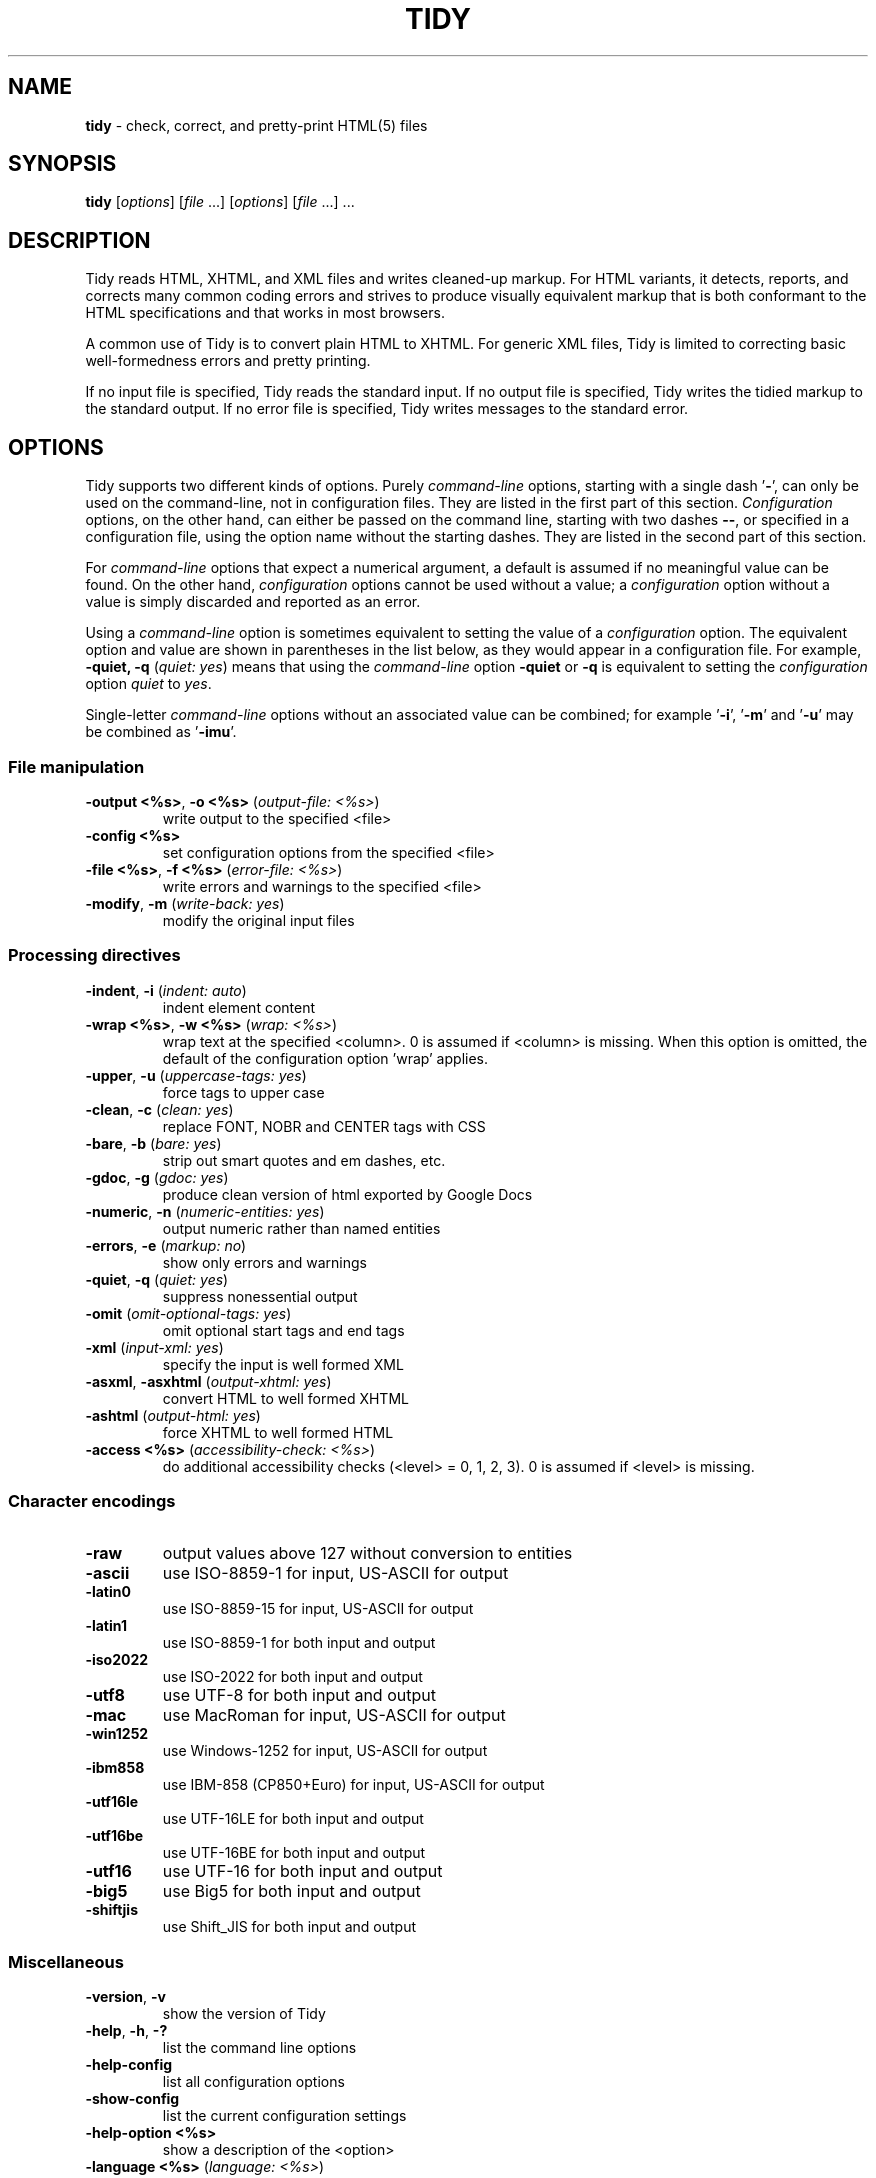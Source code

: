 .\" tidy man page for the HTML Tidy
.TH TIDY 1 "5.3.12" "HTML Tidy" "5.3.12"

.\" disable hyphenation
.nh
.\" disable justification (adjust text to left margin only)
.ad l
.SH NAME
\fBtidy\fR - check, correct, and pretty-print HTML(5) files
.SH SYNOPSIS
\fBtidy\fR [\fIoptions\fR] [\fIfile\fR ...] [\fIoptions\fR] [\fIfile\fR ...] ...
.SH DESCRIPTION
Tidy reads HTML, XHTML, and XML files and writes cleaned-up markup.  
For HTML variants, it detects, reports, and corrects many common coding errors
and strives to produce visually equivalent markup that is both conformant
to the HTML specifications and that works in most browsers.
.LP
A common use of Tidy is to convert plain HTML to XHTML.  
For generic XML files, Tidy is limited to correcting basic well-formedness
errors and pretty printing.
.LP
If no input file is specified, Tidy reads the standard input.  
If no output file is specified, Tidy writes the tidied markup to the
standard output.  If no error file is specified, Tidy writes messages
to the standard error.
.SH OPTIONS
Tidy supports two different kinds of options.  
Purely \fIcommand-line\fR options, starting with a single dash '\fB-\fR',
can only be used on the command-line, not in configuration files.  
They are listed in the first part of this section.  
\fIConfiguration\fR options, on the other hand, can either be passed
on the command line, starting with two dashes \fB--\fR,
or specified in a configuration file,
using the option name without the starting dashes.  
They are listed in the second part of this section.
.LP
For \fIcommand-line\fR options that expect a numerical argument,
a default is assumed if no meaningful value can be found.  
On the other hand, \fIconfiguration\fR options cannot be used
without a value; a \fIconfiguration\fR option without a value
is simply discarded and reported as an error.
.LP
Using a \fIcommand-line\fR option is sometimes equivalent to setting
the value of a \fIconfiguration\fR option.  The equivalent option
and value are shown in parentheses in the list below, as they would
appear in a configuration file.  For example,
\fB-quiet, -q\fR (\fIquiet: yes\fR) means that using the
\fIcommand-line\fR option \fB-quiet\fR or \fB-q\fR
is equivalent to setting the \fIconfiguration\fR option
\fIquiet\fR to \fIyes\fR.
.LP
Single-letter \fIcommand-line\fR options without an associated value
can be combined; for example '\fB-i\fR', '\fB-m\fR' and '\fB-u\fR'
may be combined as '\fB-imu\fR'.
.SS File manipulation
  
.TP
\fB-output <%s>\fR, \fB-o <%s>\fR (\fIoutput-file: <%s>\fR)
write output to the specified <file>
.TP
\fB-config <%s>\fR
set configuration options from the specified <file>
.TP
\fB-file <%s>\fR, \fB-f <%s>\fR (\fIerror-file: <%s>\fR)
write errors and warnings to the specified <file>
.TP
\fB-modify\fR, \fB-m\fR (\fIwrite-back: yes\fR)
modify the original input files
.SS Processing directives
  
.TP
\fB-indent\fR, \fB-i\fR (\fIindent: auto\fR)
indent element content
.TP
\fB-wrap <%s>\fR, \fB-w <%s>\fR (\fIwrap: <%s>\fR)
wrap text at the specified <column>. 0 is assumed if <column> is missing. When this option is omitted, the default of the configuration option 'wrap' applies.
.TP
\fB-upper\fR, \fB-u\fR (\fIuppercase-tags: yes\fR)
force tags to upper case
.TP
\fB-clean\fR, \fB-c\fR (\fIclean: yes\fR)
replace FONT, NOBR and CENTER tags with CSS
.TP
\fB-bare\fR, \fB-b\fR (\fIbare: yes\fR)
strip out smart quotes and em dashes, etc.
.TP
\fB-gdoc\fR, \fB-g\fR (\fIgdoc: yes\fR)
produce clean version of html exported by Google Docs
.TP
\fB-numeric\fR, \fB-n\fR (\fInumeric-entities: yes\fR)
output numeric rather than named entities
.TP
\fB-errors\fR, \fB-e\fR (\fImarkup: no\fR)
show only errors and warnings
.TP
\fB-quiet\fR, \fB-q\fR (\fIquiet: yes\fR)
suppress nonessential output
.TP
\fB-omit\fR (\fIomit-optional-tags: yes\fR)
omit optional start tags and end tags
.TP
\fB-xml\fR (\fIinput-xml: yes\fR)
specify the input is well formed XML
.TP
\fB-asxml\fR, \fB-asxhtml\fR (\fIoutput-xhtml: yes\fR)
convert HTML to well formed XHTML
.TP
\fB-ashtml\fR (\fIoutput-html: yes\fR)
force XHTML to well formed HTML
.TP
\fB-access <%s>\fR (\fIaccessibility-check: <%s>\fR)
do additional accessibility checks (<level> = 0, 1, 2, 3). 0 is assumed if <level> is missing.
.SS Character encodings
  
.TP
\fB-raw\fR
output values above 127 without conversion to entities
.TP
\fB-ascii\fR
use ISO-8859-1 for input, US-ASCII for output
.TP
\fB-latin0\fR
use ISO-8859-15 for input, US-ASCII for output
.TP
\fB-latin1\fR
use ISO-8859-1 for both input and output
.TP
\fB-iso2022\fR
use ISO-2022 for both input and output
.TP
\fB-utf8\fR
use UTF-8 for both input and output
.TP
\fB-mac\fR
use MacRoman for input, US-ASCII for output
.TP
\fB-win1252\fR
use Windows-1252 for input, US-ASCII for output
.TP
\fB-ibm858\fR
use IBM-858 (CP850+Euro) for input, US-ASCII for output
.TP
\fB-utf16le\fR
use UTF-16LE for both input and output
.TP
\fB-utf16be\fR
use UTF-16BE for both input and output
.TP
\fB-utf16\fR
use UTF-16 for both input and output
.TP
\fB-big5\fR
use Big5 for both input and output
.TP
\fB-shiftjis\fR
use Shift_JIS for both input and output
.SS Miscellaneous
  
.TP
\fB-version\fR, \fB-v\fR
show the version of Tidy
.TP
\fB-help\fR, \fB-h\fR, \fB-?\fR
list the command line options
.TP
\fB-help-config\fR
list all configuration options
.TP
\fB-show-config\fR
list the current configuration settings
.TP
\fB-help-option <%s>\fR
show a description of the <option>
.TP
\fB-language <%s>\fR (\fIlanguage: <%s>\fR)
set Tidy's output language to <lang>. Specify '-language help' for more help. Use before output-causing arguments to ensure the language takes effect, e.g.,`tidy -lang es -lang help`.
.SS XML
  
.TP
\fB-xml-help\fR
list the command line options in XML format
.TP
\fB-xml-config\fR
list all configuration options in XML format
.TP
\fB-xml-strings\fR
output all of Tidy's strings in XML format
.TP
\fB-xml-error-strings\fR
output error constants and strings in XML format
.TP
\fB-xml-options-strings\fR
output option descriptions in XML format
.LP
\fIConfiguration\fR options can be specified
by preceding each option with \fB--\fR at the command line,
followed by its desired value,
OR by placing the options and values in a configuration file,
and telling tidy to read that file with the \fB-config\fR option:
.LP
.in 1i
\fBtidy --\fR\fIoption1 \fRvalue1 \fB--\fIoption2 \fRvalue2 ...
.br
\fBtidy -config \fIconfig-file \fR ...
.LP
\fIConfiguration\fR options can be conveniently grouped
in a single config file.  
A Tidy configuration file is simply a text file, where each option
is listed on a separate line in the form
.LP
.in 1i
\fIoption1\fR: \fIvalue1\fR
.br
\fIoption2\fR: \fIvalue2\fR
.br
etc.
.LP
The permissible values for a given option depend on the option's Type.  
There are five Types: \fIBoolean\fR, \fIAutoBool\fR, \fIDocType\fR,
\fIEnum\fR, and \fIString\fR.  
\fIBoolean\fR Types allow any of \fIyes/no, y/n, true/false, t/f, 1/0\fR.  
\fIAutoBool\fRs allow \fIauto\fR in addition to the values allowed
by \fIBooleans\fR.  
\fIInteger\fR Types take non-negative integers.  
\fIString\fR Types generally have no defaults, and you should provide them in
non-quoted form (unless you wish the output to contain the literal quotes).
.LP
\fIEnum\fR, \fIEncoding\fR, and \fIDocType\fR Types have a fixed repertoire
of items, which are listed in the \fISupported values\fR sections below.
.LP
You only need to provide options and values for those whose defaults you wish
to override, although you may wish to include some already-defaulted options
and values for the sake of documentation and explicitness.
.LP
Here is a sample config file, with at least one example of each of
the five Types:
.LP
    \fI// sample Tidy configuration options
    output-xhtml: yes
    add-xml-decl: no
    doctype: strict
    char-encoding: ascii
    indent: auto
    wrap: 76
    repeated-attributes: keep-last
    error-file: errs.txt
\fR
.LP
Below is a summary and brief description of each of the options.  
They are listed alphabetically within each category.
.SS HTML, XHTML, XML options
.rs
.TP
\fB--add-xml-decl\fR \fIBoolean\fR (\fBno\fR if unset)
.br
This option specifies if Tidy should add the XML declaration when outputting XML or XHTML. 
.sp 1
Note that if the input already includes an \fI<?xml ... ?>\fR declaration then this option will be ignored. 
.sp 1
If the encoding for the output is different from \fIascii\fR, one of the \fIutf*\fR encodings, or \fIraw\fR, then the declaration is always added as required by the XML standard.

.rj 1
\fBSee also\fR: \fB--char-encoding\fR, \fB--output-encoding\fR
.TP
\fB--add-xml-space\fR \fIBoolean\fR (\fBno\fR if unset)
.br
This option specifies if Tidy should add \fIxml:space="preserve"\fR to elements such as \fI<pre>\fR, \fI<style>\fR and \fI<script>\fR when generating XML. 
.sp 1
This is needed if the whitespace in such elements is to be parsed appropriately without having access to the DTD.
.TP
\fB--alt-text\fR \fIString\fR
.br
This option specifies the default \fIalt=\fR text Tidy uses for \fI<img>\fR attributes when the \fIalt=\fR attribute is missing. 
.sp 1
Use with care, as it is your responsibility to make your documents accessible to people who cannot see the images.
.TP
\fB--anchor-as-name\fR \fIBoolean\fR (\fByes\fR if unset)
.br
This option controls the deletion or addition of the \fIname\fR attribute in elements where it can serve as anchor. 
.sp 1
If set to \fIyes\fR a \fIname\fR attribute, if not already existing, is added along an existing \fIid\fR attribute if the DTD allows it. 
.sp 1
If set to \fIno\fR any existing name attribute is removed if an \fIid\fR attribute exists or has been added.
.TP
\fB--assume-xml-procins\fR \fIBoolean\fR (\fBno\fR if unset)
.br
This option specifies if Tidy should change the parsing of processing instructions to require \fI?>\fR as the terminator rather than \fI>\fR. 
.sp 1
This option is automatically set if the input is in XML.
.TP
\fB--bare\fR \fIBoolean\fR (\fBno\fR if unset)
.br
This option specifies if Tidy should strip Microsoft specific HTML from Word 2000 documents, and output spaces rather than non-breaking spaces where they exist in the input.
.TP
\fB--clean\fR \fIBoolean\fR (\fBno\fR if unset)
.br
This option specifies if Tidy should perform cleaning of some legacy presentational tags (currently \fI<i>\fR, \fI<b>\fR, \fI<center>\fR when enclosed within appropriate inline tags, and \fI<font>\fR). If set to \fIyes\fR then legacy tags will be replaced with CSS \fI<style>\fR tags and structural markup as appropriate.
.TP
\fB--coerce-endtags\fR \fIBoolean\fR (\fByes\fR if unset)
.br
This option specifies if Tidy should coerce a start tag into an end tag in cases where it looks like an end tag was probably intended; for example, given 
.sp 1
\fI<span>foo <b>bar<b> baz</span>\fR
.sp 1
Tidy will output 
.sp 1
\fI<span>foo <b>bar</b> baz</span>\fR
.TP
\fB--css-prefix\fR \fIString\fR
.br
This option specifies the prefix that Tidy uses for styles rules. 
.sp 1
By default, \fIc\fR will be used.
.TP
\fB--decorate-inferred-ul\fR \fIBoolean\fR (\fBno\fR if unset)
.br
This option specifies if Tidy should decorate inferred \fI<ul>\fR elements with some CSS markup to avoid indentation to the right.
.TP
\fB--doctype\fR \fIDocType\fR (\fBauto\fR if unset)
.br
Supported values: html5, omit, auto, strict, transitional, user

This option specifies the DOCTYPE declaration generated by Tidy. 
.sp 1
If set to \fIomit\fR the output won't contain a DOCTYPE declaration. Note this this also implies \fInumeric-entities\fR is set to \fIyes\fR.
.sp 1
If set to \fIhtml5\fR the DOCTYPE is set to \fI<!DOCTYPE html>\fR.
.sp 1
If set to \fIauto\fR (the default) Tidy will use an educated guess based upon the contents of the document.
.sp 1
If set to \fIstrict\fR, Tidy will set the DOCTYPE to the HTML4 or XHTML1 strict DTD.
.sp 1
If set to \fIloose\fR, the DOCTYPE is set to the HTML4 or XHTML1 loose (transitional) DTD.
.sp 1
Alternatively, you can supply a string for the formal public identifier (FPI).
.sp 1
For example: 
.sp 1
\fIdoctype: "-//ACME//DTD HTML 3.14159//EN"\fR
.sp 1
If you specify the FPI for an XHTML document, Tidy will set the system identifier to an empty string. For an HTML document, Tidy adds a system identifier only if one was already present in order to preserve the processing mode of some browsers. Tidy leaves the DOCTYPE for generic XML documents unchanged. 
.sp 1
This option does not offer a validation of document conformance.
.TP
\fB--drop-empty-elements\fR \fIBoolean\fR (\fByes\fR if unset)
.br
This option specifies if Tidy should discard empty elements.
.TP
\fB--drop-empty-paras\fR \fIBoolean\fR (\fByes\fR if unset)
.br
This option specifies if Tidy should discard empty paragraphs.
.TP
\fB--drop-font-tags\fR \fIBoolean\fR (\fBno\fR if unset)
.br
Deprecated; \fIdo not use\fR. This option is destructive to \fI<font>\fR tags, and it will be removed from future versions of Tidy. Use the \fIclean\fR option instead. 
.sp 1
If you do set this option despite the warning it will perform as \fIclean\fR except styles will be inline instead of put into a CSS class. \fI<font>\fR tags will be dropped completely and their styles will not be preserved. 
.sp 1
If both \fIclean\fR and this option are enabled, \fI<font>\fR tags will still be dropped completely, and other styles will be preserved in a CSS class instead of inline. 
.sp 1
See \fIclean\fR for more information.
.TP
\fB--drop-proprietary-attributes\fR \fIBoolean\fR (\fBno\fR if unset)
.br
This option specifies if Tidy should strip out proprietary attributes, such as Microsoft data binding attributes. Additionally attributes that aren't permitted in the output version of HTML will be dropped if used with \fIstrict-tags-attributes\fR.
.TP
\fB--enclose-block-text\fR \fIBoolean\fR (\fBno\fR if unset)
.br
This option specifies if Tidy should insert a \fI<p>\fR element to enclose any text it finds in any element that allows mixed content for HTML transitional but not HTML strict.
.TP
\fB--enclose-text\fR \fIBoolean\fR (\fBno\fR if unset)
.br
This option specifies if Tidy should enclose any text it finds in the body element within a \fI<p>\fR element.
.sp 1
This is useful when you want to take existing HTML and use it with a style sheet.
.TP
\fB--escape-cdata\fR \fIBoolean\fR (\fBno\fR if unset)
.br
This option specifies if Tidy should convert \fI<![CDATA[]]>\fR sections to normal text.
.TP
\fB--fix-backslash\fR \fIBoolean\fR (\fByes\fR if unset)
.br
This option specifies if Tidy should replace backslash characters \fI\\\fR in URLs with forward slashes \fI/\fR.
.TP
\fB--fix-bad-comments\fR \fIBoolean\fR (\fByes\fR if unset)
.br
This option specifies if Tidy should replace unexpected hyphens with \fI=\fR characters when it comes across adjacent hyphens. 
.sp 1
The default is \fIyes\fR. 
.sp 1
This option is provided for users of Cold Fusion which uses the comment syntax: \fI<!--- --->\fR.
.TP
\fB--fix-uri\fR \fIBoolean\fR (\fByes\fR if unset)
.br
This option specifies if Tidy should check attribute values that carry URIs for illegal characters and if such are found, escape them as HTML4 recommends.
.TP
\fB--gdoc\fR \fIBoolean\fR (\fBno\fR if unset)
.br
This option specifies if Tidy should enable specific behavior for cleaning up HTML exported from Google Docs.
.TP
\fB--hide-comments\fR \fIBoolean\fR (\fBno\fR if unset)
.br
This option specifies if Tidy should print out comments.
.TP
\fB--hide-endtags\fR \fIBoolean\fR (\fBno\fR if unset)
.br
This option is an alias for \fIomit-optional-tags\fR.
.TP
\fB--indent-cdata\fR \fIBoolean\fR (\fBno\fR if unset)
.br
This option specifies if Tidy should indent \fI<![CDATA[]]>\fR sections.
.TP
\fB--input-xml\fR \fIBoolean\fR (\fBno\fR if unset)
.br
This option specifies if Tidy should use the XML parser rather than the error correcting HTML parser.
.TP
\fB--join-classes\fR \fIBoolean\fR (\fBno\fR if unset)
.br
This option specifies if Tidy should combine class names to generate a single, new class name if multiple class assignments are detected on an element.
.TP
\fB--join-styles\fR \fIBoolean\fR (\fByes\fR if unset)
.br
This option specifies if Tidy should combine styles to generate a single, new style if multiple style values are detected on an element.
.TP
\fB--literal-attributes\fR \fIBoolean\fR (\fBno\fR if unset)
.br
This option specifies how Tidy deals with whitespace characters within attribute values. 
.sp 1
If the value is \fIno\fR Tidy normalizes attribute values by replacing any newline or tab with a single space, and further by replacing any contiguous whitespace with a single space. 
.sp 1
To force Tidy to preserve the original, literal values of all attributes and ensure that whitespace within attribute values is passed through unchanged, set this option to \fIyes\fR.
.TP
\fB--logical-emphasis\fR \fIBoolean\fR (\fBno\fR if unset)
.br
This option specifies if Tidy should replace any occurrence of \fI<i>\fR with \fI<em>\fR and any occurrence of \fI<b>\fR with \fI<strong>\fR. Any attributes are preserved unchanged. 
.sp 1
This option can be set independently of the \fIclean\fR option.
.TP
\fB--lower-literals\fR \fIBoolean\fR (\fByes\fR if unset)
.br
This option specifies if Tidy should convert the value of an attribute that takes a list of predefined values to lower case. 
.sp 1
This is required for XHTML documents.
.TP
\fB--merge-divs\fR \fIAutoBool\fR (\fBauto\fR if unset)
.br
This option can be used to modify the behavior of \fIclean\fR when set to \fIyes\fR.
.sp 1
This option specifies if Tidy should merge nested \fI<div>\fR such as \fI<div><div>...</div></div>\fR. 
.sp 1
If set to \fIauto\fR the attributes of the inner \fI<div>\fR are moved to the outer one. Nested \fI<div>\fR with \fIid\fR attributes are \fInot\fR merged. 
.sp 1
If set to \fIyes\fR the attributes of the inner \fI<div>\fR are discarded with the exception of \fIclass\fR and \fIstyle\fR.

.rj 1
\fBSee also\fR: \fB--clean\fR, \fB--merge-spans\fR
.TP
\fB--merge-emphasis\fR \fIBoolean\fR (\fByes\fR if unset)
.br
This option specifies if Tidy should merge nested \fI<b>\fR and \fI<i>\fR elements; for example, for the case 
.sp 1
\fI<b class="rtop-2">foo <b class="r2-2">bar</b> baz</b>\fR, 
.sp 1
Tidy will output \fI<b class="rtop-2">foo bar baz</b>\fR.
.TP
\fB--merge-spans\fR \fIAutoBool\fR (\fBauto\fR if unset)
.br
This option can be used to modify the behavior of \fIclean\fR when set to \fIyes\fR.
.sp 1
This option specifies if Tidy should merge nested \fI<span>\fR such as \fI<span><span>...</span></span>\fR. 
.sp 1
The algorithm is identical to the one used by \fImerge-divs\fR.

.rj 1
\fBSee also\fR: \fB--clean\fR, \fB--merge-divs\fR
.TP
\fB--ncr\fR \fIBoolean\fR (\fByes\fR if unset)
.br
This option specifies if Tidy should allow numeric character references.
.TP
\fB--new-blocklevel-tags\fR \fITag names\fR
.br
This option specifies new block-level tags. This option takes a space or comma separated list of tag names. 
.sp 1
Unless you declare new tags, Tidy will refuse to generate a tidied file if the input includes previously unknown tags. 
.sp 1
Note you can't change the content model for elements such as \fI<table>\fR, \fI<ul>\fR, \fI<ol>\fR and \fI<dl>\fR. 
.sp 1
This option is ignored in XML mode.

.rj 1
\fBSee also\fR: \fB--new-empty-tags\fR, \fB--new-inline-tags\fR, \fB--new-pre-tags\fR
.TP
\fB--new-empty-tags\fR \fITag names\fR
.br
This option specifies new empty inline tags. This option takes a space or comma separated list of tag names. 
.sp 1
Unless you declare new tags, Tidy will refuse to generate a tidied file if the input includes previously unknown tags. 
.sp 1
Remember to also declare empty tags as either inline or blocklevel. 
.sp 1
This option is ignored in XML mode.

.rj 1
\fBSee also\fR: \fB--new-blocklevel-tags\fR, \fB--new-inline-tags\fR, \fB--new-pre-tags\fR
.TP
\fB--new-inline-tags\fR \fITag names\fR
.br
This option specifies new non-empty inline tags. This option takes a space or comma separated list of tag names. 
.sp 1
Unless you declare new tags, Tidy will refuse to generate a tidied file if the input includes previously unknown tags. 
.sp 1
This option is ignored in XML mode.

.rj 1
\fBSee also\fR: \fB--new-blocklevel-tags\fR, \fB--new-empty-tags\fR, \fB--new-pre-tags\fR
.TP
\fB--new-pre-tags\fR \fITag names\fR
.br
This option specifies new tags that are to be processed in exactly the same way as HTML's \fI<pre>\fR element. This option takes a space or comma separated list of tag names. 
.sp 1
Unless you declare new tags, Tidy will refuse to generate a tidied file if the input includes previously unknown tags. 
.sp 1
Note you cannot as yet add new CDATA elements. 
.sp 1
This option is ignored in XML mode.

.rj 1
\fBSee also\fR: \fB--new-blocklevel-tags\fR, \fB--new-empty-tags\fR, \fB--new-inline-tags\fR
.TP
\fB--numeric-entities\fR \fIBoolean\fR (\fBno\fR if unset)
.br
This option specifies if Tidy should output entities other than the built-in HTML entities (\fI&amp;\fR, \fI&lt;\fR, \fI&gt;\fR, and \fI&quot;\fR) in the numeric rather than the named entity form. 
.sp 1
Only entities compatible with the DOCTYPE declaration generated are used. 
.sp 1
Entities that can be represented in the output encoding are translated correspondingly.

.rj 1
\fBSee also\fR: \fB--doctype\fR, \fB--preserve-entities\fR
.TP
\fB--omit-optional-tags\fR \fIBoolean\fR (\fBno\fR if unset)
.br
This option specifies if Tidy should omit optional start tags and end tags when generating output. 
.sp 1
Setting this option causes all tags for the \fI<html>\fR, \fI<head>\fR, and \fI<body>\fR elements to be omitted from output, as well as such end tags as \fI</p>\fR, \fI</li>\fR, \fI</dt>\fR, \fI</dd>\fR, \fI</option>\fR, \fI</tr>\fR, \fI</td>\fR, and \fI</th>\fR. 
.sp 1
This option is ignored for XML output.
.TP
\fB--output-html\fR \fIBoolean\fR (\fBno\fR if unset)
.br
This option specifies if Tidy should generate pretty printed output, writing it as HTML.
.TP
\fB--output-xhtml\fR \fIBoolean\fR (\fBno\fR if unset)
.br
This option specifies if Tidy should generate pretty printed output, writing it as extensible HTML. 
.sp 1
This option causes Tidy to set the DOCTYPE and default namespace as appropriate to XHTML, and will use the corrected value in output regardless of other sources. 
.sp 1
For XHTML, entities can be written as named or numeric entities according to the setting of \fInumeric-entities\fR. 
.sp 1
The original case of tags and attributes will be preserved, regardless of other options.
.TP
\fB--output-xml\fR \fIBoolean\fR (\fBno\fR if unset)
.br
This option specifies if Tidy should pretty print output, writing it as well-formed XML. 
.sp 1
Any entities not defined in XML 1.0 will be written as numeric entities to allow them to be parsed by an XML parser. 
.sp 1
The original case of tags and attributes will be preserved, regardless of other options.
.TP
\fB--preserve-entities\fR \fIBoolean\fR (\fBno\fR if unset)
.br
This option specifies if Tidy should preserve well-formed entities as found in the input.
.TP
\fB--quote-ampersand\fR \fIBoolean\fR (\fByes\fR if unset)
.br
This option specifies if Tidy should output unadorned \fI&\fR characters as \fI&amp;\fR.
.TP
\fB--quote-marks\fR \fIBoolean\fR (\fBno\fR if unset)
.br
This option specifies if Tidy should output \fI"\fR characters as \fI&quot;\fR as is preferred by some editing environments. 
.sp 1
The apostrophe character \fI'\fR is written out as \fI&#39;\fR since many web browsers don't yet support \fI&apos;\fR.
.TP
\fB--quote-nbsp\fR \fIBoolean\fR (\fByes\fR if unset)
.br
This option specifies if Tidy should output non-breaking space characters as entities, rather than as the Unicode character value 160 (decimal).
.TP
\fB--repeated-attributes\fR \fIenum\fR (\fBkeep-last\fR if unset)
.br
Supported values: keep-first, keep-last

This option specifies if Tidy should keep the first or last attribute, if an attribute is repeated, e.g. has two \fIalign\fR attributes.

.rj 1
\fBSee also\fR: \fB--join-classes\fR, \fB--join-styles\fR
.TP
\fB--replace-color\fR \fIBoolean\fR (\fBno\fR if unset)
.br
This option specifies if Tidy should replace numeric values in color attributes with HTML/XHTML color names where defined, e.g. replace \fI#ffffff\fR with \fIwhite\fR.
.TP
\fB--show-body-only\fR \fIAutoBool\fR (\fBno\fR if unset)
.br
This option specifies if Tidy should print only the contents of the body tag as an HTML fragment. 
.sp 1
If set to \fIauto\fR, this is performed only if the body tag has been inferred. 
.sp 1
Useful for incorporating existing whole pages as a portion of another page. 
.sp 1
This option has no effect if XML output is requested.
.TP
\fB--skip-nested\fR \fIBoolean\fR (\fByes\fR if unset)
.br
This option specifies that Tidy should skip nested tags when parsing script and style data.
.TP
\fB--strict-tags-attributes\fR \fIBoolean\fR (\fBno\fR if unset)
.br
This options ensures that tags and attributes are applicable for the version of HTML that Tidy outputs. When set to \fIyes\fR (the default) and the output document type is a strict doctype, then Tidy will report errors. If the output document type is a loose or transitional doctype, then Tidy will report warnings. 
.sp 1
Additionally if \fIdrop-proprietary-attributes\fR is enabled, then not applicable attributes will be dropped, too. 
.sp 1
When set to \fIno\fR, these checks are not performed.
.TP
\fB--uppercase-attributes\fR \fIBoolean\fR (\fBno\fR if unset)
.br
This option specifies if Tidy should output attribute names in upper case. 
.sp 1
The default is \fIno\fR, which results in lower case attribute names, except for XML input, where the original case is preserved.
.TP
\fB--uppercase-tags\fR \fIBoolean\fR (\fBno\fR if unset)
.br
This option specifies if Tidy should output tag names in upper case. 
.sp 1
The default is \fIno\fR which results in lower case tag names, except for XML input where the original case is preserved.
.TP
\fB--word-2000\fR \fIBoolean\fR (\fBno\fR if unset)
.br
This option specifies if Tidy should go to great pains to strip out all the surplus stuff Microsoft Word 2000 inserts when you save Word documents as "Web pages". It doesn't handle embedded images or VML. 
.sp 1
You should consider using Word's "Save As: Web Page, Filtered".
.SS Diagnostics options
  
.rs
.TP
\fB--accessibility-check\fR \fIenum\fR (\fB0 (Tidy Classic)\fR if unset)
.br
Supported values: 0 (Tidy Classic), 1 (Priority 1 Checks), 2 (Priority 2 Checks), 3 (Priority 3 Checks)

This option specifies what level of accessibility checking, if any, that Tidy should perform. 
.sp 1
Level \fI0 (Tidy Classic)\fR is equivalent to Tidy Classic's accessibility checking. 
.sp 1
For more information on Tidy's accessibility checking, visit Tidy's Accessibility Page at \fIhttp://www.html-tidy.org/accessibility/\fR.
.TP
\fB--show-errors\fR \fIInteger\fR (\fB6\fR if unset)
.br
This option specifies the number Tidy uses to determine if further errors should be shown. If set to \fI0\fR, then no errors are shown.
.TP
\fB--show-info\fR \fIBoolean\fR (\fByes\fR if unset)
.br
This option specifies if Tidy should display info-level messages.
.TP
\fB--show-warnings\fR \fIBoolean\fR (\fByes\fR if unset)
.br
This option specifies if Tidy should suppress warnings. This can be useful when a few errors are hidden in a flurry of warnings.
.SS Pretty Print options
  
.rs
.TP
\fB--break-before-br\fR \fIBoolean\fR (\fBno\fR if unset)
.br
This option specifies if Tidy should output a line break before each \fI<br>\fR element.
.TP
\fB--escape-scripts\fR \fIBoolean\fR (\fByes\fR if unset)
.br
This option causes items that look like closing tags, like \fI</g\fR to be escaped to \fI<\\/g\fR. Set this option to 'no' if you do not want this.
.TP
\fB--indent\fR \fIAutoBool\fR (\fBno\fR if unset)
.br
This option specifies if Tidy should indent block-level tags. 
.sp 1
If set to \fIauto\fR Tidy will decide whether or not to indent the content of tags such as \fI<title>\fR, \fI<h1>\fR-\fI<h6>\fR, \fI<li>\fR, \fI<td>\fR, or \fI<p>\fR based on the content including a block-level element. 
.sp 1
Setting \fIindent\fR to \fIyes\fR can expose layout bugs in some browsers. 
.sp 1
Use the option \fIindent-spaces\fR to control the number of spaces or tabs output per level of indent, and \fIindent-with-tabs\fR to specify whether spaces or tabs are used.

.rj 1
\fBSee also\fR: \fB--indent-spaces\fR
.TP
\fB--indent-attributes\fR \fIBoolean\fR (\fBno\fR if unset)
.br
This option specifies if Tidy should begin each attribute on a new line.
.TP
\fB--indent-spaces\fR \fIInteger\fR (\fB2\fR if unset)
.br
This option specifies the number of spaces or tabs that Tidy uses to indent content when \fIindent\fR is enabled. 
.sp 1
Note that the default value for this option is dependent upon the value of \fIindent-with-tabs\fR (see also).

.rj 1
\fBSee also\fR: \fB--indent\fR
.TP
\fB--indent-with-tabs\fR \fIBoolean\fR (\fBno\fR if unset)
.br
This option specifies if Tidy should indent with tabs instead of spaces, assuming \fIindent\fR is \fIyes\fR. 
.sp 1
Set it to \fIyes\fR to indent using tabs instead of the default spaces. 
.sp 1
Use the option \fIindent-spaces\fR to control the number of tabs output per level of indent. Note that when \fIindent-with-tabs\fR is enabled the default value of \fIindent-spaces\fR is reset to \fI1\fR. 
.sp 1
Note \fItab-size\fR controls converting input tabs to spaces. Set it to zero to retain input tabs.
.TP
\fB--markup\fR \fIBoolean\fR (\fByes\fR if unset)
.br
This option specifies if Tidy should generate a pretty printed version of the markup. Note that Tidy won't generate a pretty printed version if it finds significant errors (see \fIforce-output\fR).
.TP
\fB--punctuation-wrap\fR \fIBoolean\fR (\fBno\fR if unset)
.br
This option specifies if Tidy should line wrap after some Unicode or Chinese punctuation characters.
.TP
\fB--sort-attributes\fR \fIenum\fR (\fBnone\fR if unset)
.br
Supported values: none, alpha

This option specifies that Tidy should sort attributes within an element using the specified sort algorithm. If set to \fIalpha\fR, the algorithm is an ascending alphabetic sort.
.TP
\fB--split\fR \fIBoolean\fR (\fBno\fR if unset)
.br
This option has no function and is deprecated.
.TP
\fB--tab-size\fR \fIInteger\fR (\fB8\fR if unset)
.br
This option specifies the number of columns that Tidy uses between successive tab stops. It is used to map tabs to spaces when reading the input.
.TP
\fB--vertical-space\fR \fIAutoBool\fR (\fBno\fR if unset)
.br
This option specifies if Tidy should add some extra empty lines for readability. 
.sp 1
The default is \fIno\fR. 
.sp 1
If set to \fIauto\fR Tidy will eliminate nearly all newline characters.
.TP
\fB--wrap\fR \fIInteger\fR (\fB68\fR if unset)
.br
This option specifies the right margin Tidy uses for line wrapping. 
.sp 1
Tidy tries to wrap lines so that they do not exceed this length. 
.sp 1
Set \fIwrap\fR to \fI0\fR(zero) if you want to disable line wrapping.
.TP
\fB--wrap-asp\fR \fIBoolean\fR (\fByes\fR if unset)
.br
This option specifies if Tidy should line wrap text contained within ASP pseudo elements, which look like: \fI<% ... %>\fR.
.TP
\fB--wrap-attributes\fR \fIBoolean\fR (\fBno\fR if unset)
.br
This option specifies if Tidy should line-wrap attribute values, meaning that if the value of an attribute causes a line to exceed the width specified by \fIwrap\fR, Tidy will add one or more line breaks to the value, causing it to be wrapped into multiple lines. 
.sp 1
Note that this option can be set independently of \fIwrap-script-literals\fR. By default Tidy replaces any newline or tab with a single space and replaces any sequences of whitespace with a single space. 
.sp 1
To force Tidy to preserve the original, literal values of all attributes, and ensure that whitespace characters within attribute values are passed through unchanged, set \fIliteral-attributes\fR to \fIyes\fR.

.rj 1
\fBSee also\fR: \fB--wrap-script-literals\fR, \fB--literal-attributes\fR
.TP
\fB--wrap-jste\fR \fIBoolean\fR (\fByes\fR if unset)
.br
This option specifies if Tidy should line wrap text contained within JSTE pseudo elements, which look like: \fI<# ... #>\fR.
.TP
\fB--wrap-php\fR \fIBoolean\fR (\fByes\fR if unset)
.br
This option specifies if Tidy should line wrap text contained within PHP pseudo elements, which look like: \fI<?php ... ?>\fR.
.TP
\fB--wrap-script-literals\fR \fIBoolean\fR (\fBno\fR if unset)
.br
This option specifies if Tidy should line wrap string literals that appear in script attributes. 
.sp 1
Tidy wraps long script string literals by inserting a backslash character before the line break.

.rj 1
\fBSee also\fR: \fB--wrap-attributes\fR
.TP
\fB--wrap-sections\fR \fIBoolean\fR (\fByes\fR if unset)
.br
This option specifies if Tidy should line wrap text contained within \fI<![ ... ]>\fR section tags.
.SS Character Encoding options
  
.rs
.TP
\fB--ascii-chars\fR \fIBoolean\fR (\fBno\fR if unset)
.br
Can be used to modify behavior of the \fIclean\fR option when set to \fIyes\fR. 
.sp 1
If set to \fIyes\fR when using \fIclean\fR, \fI&emdash;\fR, \fI&rdquo;\fR, and other named character entities are downgraded to their closest ASCII equivalents.

.rj 1
\fBSee also\fR: \fB--clean\fR
.TP
\fB--char-encoding\fR \fIEncoding\fR (\fButf8\fR if unset)
.br
Supported values: raw, ascii, latin0, latin1, utf8, iso2022, mac, win1252, ibm858, utf16le, utf16be, utf16, big5, shiftjis

This option specifies the character encoding Tidy uses for both the input and output. 
.sp 1
For \fIascii\fR Tidy will accept Latin-1 (ISO-8859-1) character values, but will use entities for all characters whose value >127. 
.sp 1
For \fIraw\fR, Tidy will output values above 127 without translating them into entities. 
.sp 1
For \fIlatin1\fR, characters above 255 will be written as entities. 
.sp 1
For \fIutf8\fR, Tidy assumes that both input and output are encoded as UTF-8. 
.sp 1
You can use \fIiso2022\fR for files encoded using the ISO-2022 family of encodings e.g. ISO-2022-JP. 
.sp 1
For \fImac\fR and \fIwin1252\fR, Tidy will accept vendor specific character values, but will use entities for all characters whose value >127. 
.sp 1
For unsupported encodings, use an external utility to convert to and from UTF-8.

.rj 1
\fBSee also\fR: \fB--input-encoding\fR, \fB--output-encoding\fR
.TP
\fB--input-encoding\fR \fIEncoding\fR (\fButf8\fR if unset)
.br
Supported values: raw, ascii, latin0, latin1, utf8, iso2022, mac, win1252, ibm858, utf16le, utf16be, utf16, big5, shiftjis

This option specifies the character encoding Tidy uses for the input. See \fIchar-encoding\fR for more info.

.rj 1
\fBSee also\fR: \fB--char-encoding\fR
.TP
\fB--language\fR \fIString\fR
.br
Currently not used, but this option specifies the language Tidy would use if it were properly localized. For example: \fIen\fR.
.TP
\fB--newline\fR \fIenum\fR (\fBPlatform dependent\fR if unset)
.br
Supported values: LF, CRLF, CR

The default is appropriate to the current platform. 
.sp 1
Genrally CRLF on PC-DOS, Windows and OS/2; CR on Classic Mac OS; and LF everywhere else (Linux, Mac OS X, and Unix).
.TP
\fB--output-bom\fR \fIAutoBool\fR (\fBauto\fR if unset)
.br
This option specifies if Tidy should write a Unicode Byte Order Mark character (BOM; also known as Zero Width No-Break Space; has value of U+FEFF) to the beginning of the output, and only applies to UTF-8 and UTF-16 output encodings. 
.sp 1
If set to \fIauto\fR this option causes Tidy to write a BOM to the output only if a BOM was present at the beginning of the input. 
.sp 1
A BOM is always written for XML/XHTML output using UTF-16 output encodings.
.TP
\fB--output-encoding\fR \fIEncoding\fR (\fButf8\fR if unset)
.br
Supported values: raw, ascii, latin0, latin1, utf8, iso2022, mac, win1252, ibm858, utf16le, utf16be, utf16, big5, shiftjis

This option specifies the character encoding Tidy uses for the output. 
.sp 1
Note that this may only be different from \fIinput-encoding\fR for Latin encodings (\fIascii\fR, \fIlatin0\fR, \fIlatin1\fR, \fImac\fR, \fIwin1252\fR, \fIibm858\fR).
.sp 1
See \fIchar-encoding\fR for more information

.rj 1
\fBSee also\fR: \fB--char-encoding\fR
.SS Miscellaneous options
  
.rs
.TP
\fB--error-file\fR \fIString\fR
.br
This option specifies the error file Tidy uses for errors and warnings. Normally errors and warnings are output to \fIstderr\fR.

.rj 1
\fBSee also\fR: \fB--output-file\fR
.TP
\fB--force-output\fR \fIBoolean\fR (\fBno\fR if unset)
.br
This option specifies if Tidy should produce output even if errors are encountered. 
.sp 1
Use this option with care; if Tidy reports an error, this means Tidy was not able to (or is not sure how to) fix the error, so the resulting output may not reflect your intention.
.TP
\fB--gnu-emacs\fR \fIBoolean\fR (\fBno\fR if unset)
.br
This option specifies if Tidy should change the format for reporting errors and warnings to a format that is more easily parsed by GNU Emacs.
.TP
\fB--gnu-emacs-file\fR \fIString\fR
.br
Used internally.
.TP
\fB--keep-time\fR \fIBoolean\fR (\fBno\fR if unset)
.br
This option specifies if Tidy should keep the original modification time of files that Tidy modifies in place. 
.sp 1
Setting the option to \fIyes\fR allows you to tidy files without changing the file modification date, which may be useful with certain tools that use the modification date for things such as automatic server deployment.
.sp 1
Note this feature is not supported on some platforms.
.TP
\fB--output-file\fR \fIString\fR
.br
This option specifies the output file Tidy uses for markup. Normally markup is written to \fIstdout\fR.

.rj 1
\fBSee also\fR: \fB--error-file\fR
.TP
\fB--quiet\fR \fIBoolean\fR (\fBno\fR if unset)
.br
This option specifies if Tidy should output the summary of the numbers of errors and warnings, or the welcome or informational messages.
.TP
\fB--slide-style\fR \fIString\fR
.br
This option has no function and is deprecated.
.TP
\fB--tidy-mark\fR \fIBoolean\fR (\fByes\fR if unset)
.br
This option specifies if Tidy should add a \fImeta\fR element to the document head to indicate that the document has been tidied. 
.sp 1
Tidy won't add a meta element if one is already present.
.TP
\fB--write-back\fR \fIBoolean\fR (\fBno\fR if unset)
.br
This option specifies if Tidy should write back the tidied markup to the same file it read from. 
.sp 1
You are advised to keep copies of important files before tidying them, as on rare occasions the result may not be what you expect.
.SH ENVIRONMENT
.TP
.B HTML_TIDY
Name of the default configuration file.  This should be an absolute path,
since you will probably invoke \fBtidy\fR from different directories.  
The value of HTML_TIDY will be parsed after the compiled-in default
(defined with -DTIDY_CONFIG_FILE), but before any of the files specified
using \fB-config\fR.
.SH "EXIT STATUS"
.IP 0
All input files were processed successfully.
.IP 1
There were warnings.
.IP 2
There were errors.

.SH SEE ALSO
For more information about HTML Tidy:
.RS 4
.LP
http://www.html-tidy.org/
.RE
.LP
For more information on HTML:
.RS 4
.LP
\fBHTML: Edition for Web Authors\fR (the latest HTML specification)
.br
http://dev.w3.org/html5/spec-author-view
.LP
\fBHTML: The Markup Language\fR (an HTML language reference)
.br
http://dev.w3.org/html5/markup/
.RE
.LP
For bug reports and comments:
.RS 4
.LP
https://github.com/htacg/tidy-html5/issues/
.RE
.LP
Or send questions and comments to \fBpublic-htacg@w3.org\fR.
.LP
Validate your HTML documents using the \fBW3C Nu Markup Validator\fR:
.RS 4
.LP
http://validator.w3.org/nu/
.RE
.SH AUTHOR
\fBTidy\fR was written by \fBDave Raggett\fR <dsr@w3.org>,
and subsequently maintained by a team at http://tidy.sourceforge.net/,
and now maintained by \fBHTACG\fR (http://www.htacg.org).
.LP
The sources for \fBHTML Tidy\fR are available at
https://github.com/htacg/tidy-html5/ under the MIT Licence.

